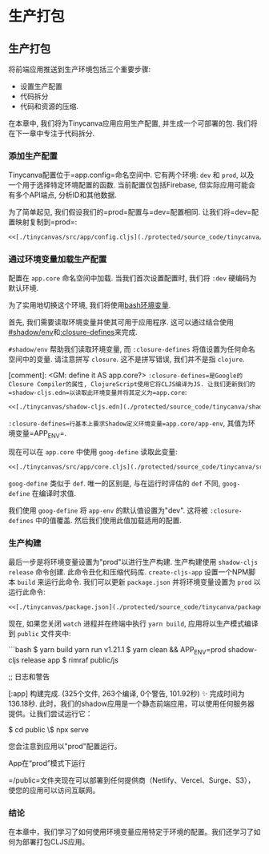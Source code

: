 * 生产打包
  :PROPERTIES:
  :CUSTOM_ID: adv-prod-packaging
  :DESCRIPTION: 打包应用包括多个步骤, 如配置, 压缩等. 在本章中, 我们将使用生产配置打包我们的应用, 并创建一个优化的JS包, 可以部署在任何CDN上.
  :END:

** 生产打包
将前端应用推送到生产环境包括三个重要步骤:
- 设置生产配置
- 代码拆分
- 代码和资源的压缩.

在本章中, 我们将为Tinycanva应用应用生产配置, 并生成一个可部署的包. 我们将在下一章中专注于代码拆分.

*** 添加生产配置
Tinycanva配置位于=app.config=命名空间中. 它有两个环境: =dev= 和 =prod=, 以及一个用于选择特定环境配置的函数. 当前配置仅包括Firebase, 但实际应用可能会有多个API端点, 分析ID和其他数据.

为了简单起见, 我们假设我们的=prod=配置与=dev=配置相同. 让我们将=dev=配置映射复制到=prod=:

#+BEGIN_SRC clojure :crop-start-line 14 :crop-end-line 23
<<[./tinycanvas/src/app/config.cljs](./protected/source_code/tinycanva/src/app/config.cljs)
#+END_SRC

*** 通过环境变量加载生产配置
配置在 =app.core= 命名空间中加载. 当我们首次设置配置时, 我们将 =:dev= 硬编码为默认环境.

为了实用地切换这个环境, 我们将使用[[https://opensource.com/article/19/8/what-are-environment-variables][bash环境变量]].

首先, 我们需要读取环境变量并使其可用于应用程序. 这可以通过结合使用[[https://shadow-cljs.github.io/docs/UsersGuide.html#shadow-env][#shadow/env]]和[[https://cljs.github.io/api/compiler-options/closure-defines][:closure-defines]]来完成.

=#shadow/env= 帮助我们读取环境变量, 而 =:closure-defines= 将值设置为任何命名空间中的变量. 请注意拼写 =closure=. 这不是拼写错误, 我们并不是指 =clojure=.

[comment]: <GM: define it AS app.core?>
=:closure-defines=是Google的Closure Compiler的属性, ClojureScript使用它将CLJS编译为JS. 让我们更新我们的=shadow-cljs.edn=以读取此环境变量并将其定义为=app.core=:

#+BEGIN_SRC clojure :crop-start-line 2 :crop-end-line 8
<<[./tinycanvas/shadow-cljs.edn](./protected/source_code/tinycanva/shadow-cljs.edn)
#+END_SRC

=:closure-defines=行基本上要求Shadow定义环境变量=app.core/app-env=, 其值为环境变量=APP_ENV=.

现在可以在 =app.core= 中使用 =goog-define= 读取此变量:

#+BEGIN_SRC clojure :crop-start-line 15 :crop-end-line 19
<<[./tinycanvas/src/app/core.cljs](./protected/source_code/tinycanva/src/app/core.cljs)
#+END_SRC

=goog-define= 类似于 =def=. 唯一的区别是, 与在运行时评估的 =def= 不同, =goog-define= 在编译时求值.

我们使用 =goog-define= 将 =app-env= 的默认值设置为"dev". 这将被 =:closure-defines= 中的值覆盖. 然后我们使用此值加载适用的配置.

*** 生产构建

最后一步是将环境变量设置为"prod"以进行生产构建. 生产构建使用 =shadow-cljs release= 命令创建. 此命令丑化和压缩代码库. =create-cljs-app= 设置一个NPM脚本 =build= 来运行此命令. 我们可以更新 =package.json= 并将环境变量设置为 =prod= 以运行此命令:

#+BEGIN_SRC clojure :crop-start-line 11 :crop-end-line 11
<<[./tinycanvas/package.json](./protected/source_code/tinycanva/package.json)
#+END_SRC

现在, 如果您关闭 =watch= 进程并在终端中执行 =yarn build=, 应用将以生产模式编译到 =public= 文件夹中:

```bash
$ yarn build
yarn run v1.21.1
$ yarn clean && APP_ENV=prod shadow-cljs release app
$ rimraf public/js

;; 日志和警告

[:app] 构建完成. (325个文件, 263个编译, 0个警告, 101.92秒)
✨ 完成时间为136.18秒.
此时，我们的shadow应用是一个静态前端应用，可以使用任何服务器提供。让我们尝试运行它：


$ cd public
\$ npx serve
# 或 python3 -m http.server
您会注意到应用以"prod"配置运行。

App在“prod”模式下运行

=/public=文件夹现在可以部署到任何提供商（Netlify、Vercel、Surge、S3），使您的应用可以访问互联网。

*** 结论
在本章中，我们学习了如何使用环境变量应用特定于环境的配置。我们还学习了如何为部署打包CLJS应用。
